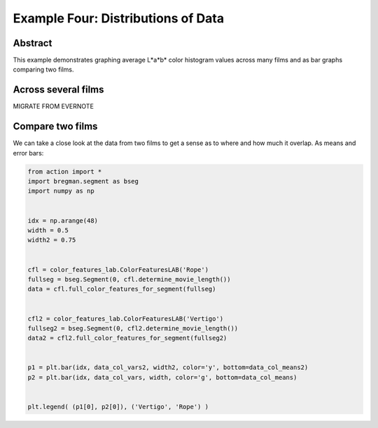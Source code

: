 **************************************************
Example Four: Distributions of Data
**************************************************

Abstract
========

This example demonstrates graphing average L*a*b* color histogram values across many films and as bar graphs comparing two films.

Across several films
====================

MIGRATE FROM EVERNOTE

Compare two films
=================

We can take a close look at the data from two films to get a sense as to where and how much it overlap. As means and error bars:

.. code-block:: python

	from action import *
	import bregman.segment as bseg
	import numpy as np


	idx = np.arange(48)
	width = 0.5
	width2 = 0.75


	cfl = color_features_lab.ColorFeaturesLAB('Rope')
	fullseg = bseg.Segment(0, cfl.determine_movie_length())
	data = cfl.full_color_features_for_segment(fullseg)


	cfl2 = color_features_lab.ColorFeaturesLAB('Vertigo')
	fullseg2 = bseg.Segment(0, cfl2.determine_movie_length())
	data2 = cfl2.full_color_features_for_segment(fullseg2)


	p1 = plt.bar(idx, data_col_vars2, width2, color='y', bottom=data_col_means2)
	p2 = plt.bar(idx, data_col_vars, width, color='g', bottom=data_col_means)


	plt.legend( (p1[0], p2[0]), ('Vertigo', 'Rope') )

.. image:: /images/action_ex4_vertigo_vs_rope.png
